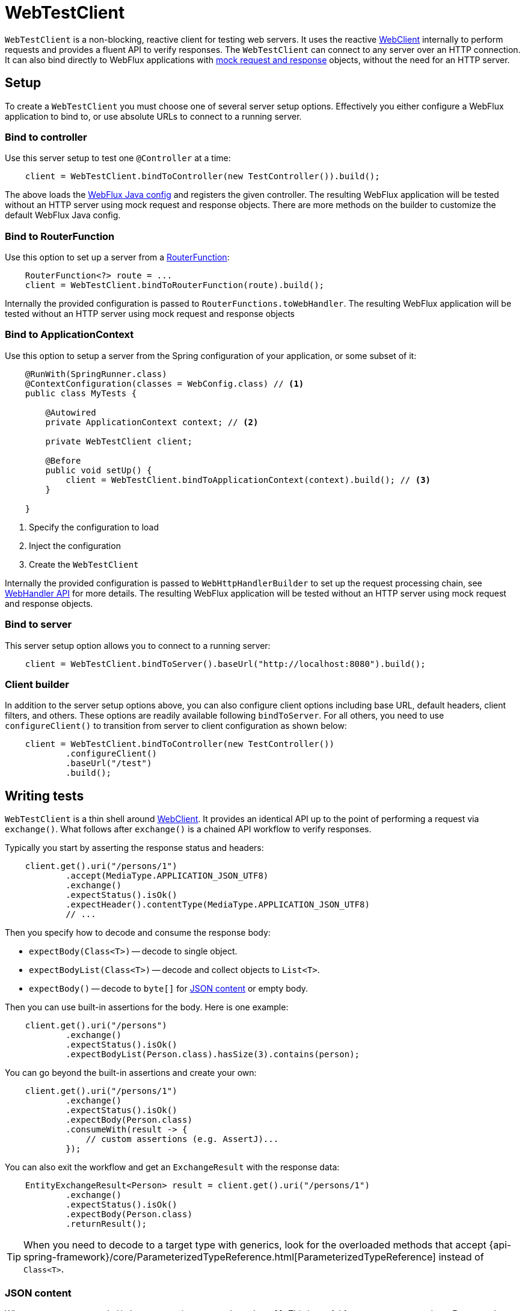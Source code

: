 [[webtestclient]]
= WebTestClient

`WebTestClient` is a non-blocking, reactive client for testing web servers. It uses
the reactive <<web-reactive.adoc#webflux-webclient, WebClient>> internally to perform
requests and provides a fluent API to verify responses. The `WebTestClient` can connect
to any server over an HTTP connection. It can also bind directly to WebFlux applications
with <<testing.adoc#mock-objects-web-reactive,mock request and response>> objects,
without the need for an HTTP server.



[[webtestclient-setup]]
== Setup

To create a `WebTestClient` you must choose one of several server setup options.
Effectively you either configure a WebFlux application to bind to, or use absolute URLs
to connect to a running server.


[[webtestclient-controller-config]]
=== Bind to controller

Use this server setup to test one `@Controller` at a time:

[source,java,intent=0]
[subs="verbatim,quotes"]
----
    client = WebTestClient.bindToController(new TestController()).build();
----

The above loads the <<web-reactive.adoc#webflux-config,WebFlux Java config>> and
registers the given controller. The resulting WebFlux application will be tested
without an HTTP server using mock request and response objects. There are more methods
on the builder to customize the default WebFlux Java config.


[[webtestclient-fn-config]]
=== Bind to RouterFunction

Use this option to set up a server from a
<<web-reactive.adoc#webflux-fn,RouterFunction>>:

[source,java,intent=0]
[subs="verbatim,quotes"]
----
    RouterFunction<?> route = ...
    client = WebTestClient.bindToRouterFunction(route).build();
----

Internally the provided configuration is passed to `RouterFunctions.toWebHandler`.
The resulting WebFlux application will be tested without an HTTP server using mock
request and response objects


[[webtestclient-context-config]]
=== Bind to ApplicationContext

Use this option to setup a server from the Spring configuration of your application, or
some subset of it:

[source,java,intent=0]
[subs="verbatim,quotes"]
----
    @RunWith(SpringRunner.class)
    @ContextConfiguration(classes = WebConfig.class) // <1>
    public class MyTests {
    
        @Autowired
        private ApplicationContext context; // <2>
    
        private WebTestClient client;

        @Before
        public void setUp() {
            client = WebTestClient.bindToApplicationContext(context).build(); // <3>
        }

    }
----

<1> Specify the configuration to load
<2> Inject the configuration
<3> Create the `WebTestClient`

Internally the provided configuration is passed to `WebHttpHandlerBuilder` to set up
the request processing chain, see
<<web-reactive.adoc#webflux-web-handler-api,WebHandler API>> for more details. The
resulting WebFlux application will be tested without an HTTP server using mock request
and response objects.


[[webtestclient-server-config]]
=== Bind to server

This server setup option allows you to connect to a running server:

[source,java,intent=0]
[subs="verbatim,quotes"]
----
    client = WebTestClient.bindToServer().baseUrl("http://localhost:8080").build();
----


[[webtestclient-client-config]]
=== Client builder

In addition to the server setup options above, you can also configure client
options including base URL, default headers, client filters, and others. These options
are readily available following `bindToServer`. For all others, you need to use
`configureClient()` to transition from server to client configuration as shown below:

[source,java,intent=0]
[subs="verbatim,quotes"]
----
    client = WebTestClient.bindToController(new TestController())
            .configureClient()
            .baseUrl("/test")
            .build();
----




[[webtestclient-tests]]
== Writing tests

`WebTestClient` is a thin shell around <<web-reactive.adoc#webflux-webclient,WebClient>>.
It provides an identical API up to the point of performing a request via `exchange()`.
What follows after `exchange()` is a chained API workflow to verify responses.

Typically you start by asserting the response status and headers:

[source,java,intent=0]
[subs="verbatim,quotes"]
----
    client.get().uri("/persons/1")
            .accept(MediaType.APPLICATION_JSON_UTF8)
            .exchange()
            .expectStatus().isOk()
            .expectHeader().contentType(MediaType.APPLICATION_JSON_UTF8)
            // ...
----

Then you specify how to decode and consume the response body:

* `expectBody(Class<T>)` -- decode to single object.
* `expectBodyList(Class<T>)` -- decode and collect objects to `List<T>`.
* `expectBody()` -- decode to `byte[]` for <<webtestclient-json>> or empty body.

Then you can use built-in assertions for the body. Here is one example:

[source,java,intent=0]
[subs="verbatim,quotes"]
----
    client.get().uri("/persons")
            .exchange()
            .expectStatus().isOk()
            .expectBodyList(Person.class).hasSize(3).contains(person);
----

You can go beyond the built-in assertions and create your own:

----
    client.get().uri("/persons/1")
            .exchange()
            .expectStatus().isOk()
            .expectBody(Person.class)
            .consumeWith(result -> {
                // custom assertions (e.g. AssertJ)...
            });
----

You can also exit the workflow and get an `ExchangeResult` with the response data:

----
    EntityExchangeResult<Person> result = client.get().uri("/persons/1")
            .exchange()
            .expectStatus().isOk()
            .expectBody(Person.class)
            .returnResult();
----

[TIP]
====
When you need to decode to a target type with generics, look for the overloaded methods
that accept
{api-spring-framework}/core/ParameterizedTypeReference.html[ParameterizedTypeReference]
instead of `Class<T>`.
====


[[webtestclient-json]]
=== JSON content

When you use `expectBody()` the response is consumed as a `byte[]`. This is useful for
raw content assertions. For example you can use
http://jsonassert.skyscreamer.org[JSONAssert] to verify JSON content:

[source,java,intent=0]
[subs="verbatim,quotes"]
----
    client.get().uri("/persons/1")
            .exchange()
            .expectStatus().isOk()
            .expectBody()
            .json("{\"name\":\"Jane\"}")
----

You can also use https://github.com/jayway/JsonPath[JSONPath] expressions:

[source,java,intent=0]
[subs="verbatim,quotes"]
----
    client.get().uri("/persons")
            .exchange()
            .expectStatus().isOk()
            .expectBody()
            .jsonPath("$[0].name").isEqualTo("Jane")
            .jsonPath("$[1].name").isEqualTo("Jason");
----


[[webtestclient-stream]]
=== Streaming responses

To test infinite streams (e.g. `"text/event-stream"`, `"application/stream+json"`),
exit the response workflow via `returnResult` immediately after response status and
header assertions, as shown below:

[source,java,intent=0]
[subs="verbatim,quotes"]
----
    FluxExchangeResult<Event> result = client.get().uri("/events")
            .accept(TEXT_EVENT_STREAM)
            .exchange()
            .expectStatus().isOk()
            .returnResult(Event.class);

----

Now you can use the `StepVerifier`, from the `reactor-test` module, to apply
assertions on the stream of decoded objects and cancel when test objectives are met:

[source,java,intent=0]
[subs="verbatim,quotes"]
----
    Flux<Event> eventFux = result.getResponseBody();

    StepVerifier.create(eventFlux)
            .expectNext(person)
            .expectNextCount(4)
            .consumeNextWith(p -> ...)
            .thenCancel()
            .verify();
----




